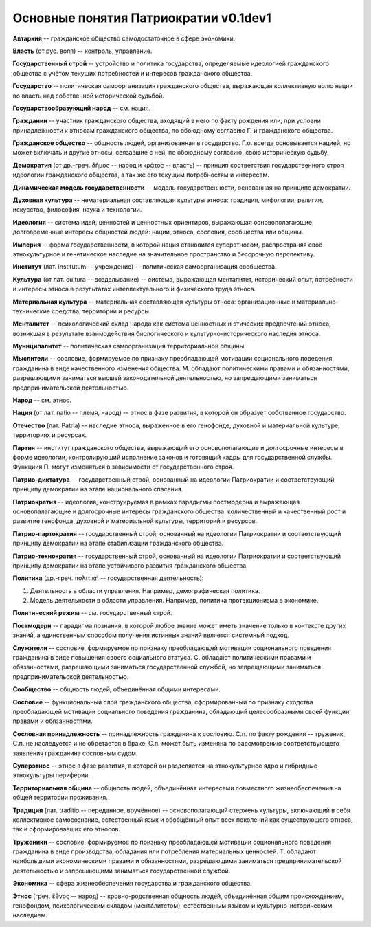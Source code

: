 ######################################
Основные понятия Патриократии v0.1dev1
######################################
**Автаркия** -- гражданское общество самодостаточное в сфере экономики.

**Власть** (от рус. воля) -- контроль, управление.

**Государственный строй** -- устройство и политика государства, определяемые идеологией гражданского общества с учётом текущих потребностей и интересов гражданского общества.

**Государство** -- политическая самоорганизация гражданского общества, выражающая коллективную волю нации во власть над собственной исторической судьбой.

**Государствообразующий народ** -- см. нация.

**Гражданин** -- участник гражданского общества, входящий в него по факту рождения или, при условии принадлежности к этносам гражданского общества, по обоюдному согласию Г. и гражданского общества.

**Гражданское общество** -- общность людей, организованная в государство. Г.о. всегда основывается нацией, но может включать и другие этносы, связавшие с ней, по обоюдному согласию, свою историческую судьбу.

**Демократия** (от др.-греч. δῆμος -- народ и κράτος -- власть) -- принцип соответствия государственного строя идеологии гражданского общества, а так же его текущим потребностям и интересам.

**Динамическая модель государственности** -- модель государственности, основанная на принципе демократии.

**Духовная культура** -- нематериальная составляющая культуры этноса: традиция, мифологии, религии, искусство, философия, наука и технологии.

**Идеология** -- система идей, ценностей и ценностных ориентиров, выражающая основополагающие, долговременные интересы общностей людей: нации, этноса, сословия, сообщества или общины.

**Империя** -- форма государственности, в которой нация становится суперэтносом, распространяя своё этнокультурное и генетическое наследие на значительное пространство и бессрочную перспективу.

**Институт** (лат. institutum -- учреждение) -- политическая самоорганизация сообщества.

**Культура** (от лат. cultura -- возделывание) -- система, выражающая менталитет, исторический опыт, потребности и интересы этноса в результатах интеллектуального и физического труда этноса.

**Материальная культура** -- материальная составляющая культуры этноса: организационные и материально-технические средства, территории и ресурсы.

**Менталитет** -- психологический склад народа как система ценностных и этических предпочтений этноса, возникшая в результате взаимодействия биологического и культурно-исторического наследия этноса.

**Муниципалитет** -- политическая самоорганизация территориальной общины.

**Мыслители** -- сословие, формируемое по признаку преобладающей мотивации соционального поведения гражданина в виде качественного изменения общества. М. обладают политическими правами и обязанностями, разрешающими заниматься высшей законодательной деятельностью, но запрещающими заниматься предпринимательской деятельностью.

**Народ** -- см. этнос.

**Нация** (от лат. natio -- племя, народ) -- этнос в фазе развития, в которой он образует собственное государство.

**Отечество** (лат. Patria) -- наследие этноса, выраженное в его генофонде, духовной и материальной культуре, территориях и ресурсах.

**Партия** -- институт гражданского общества, выражающий его основополагающие и долгосрочные интересы в форме идеологии, контролирующий исполнение законов и готовящий кадры для государственной службы. Функциия П. могут изменяться в зависимости от государственного строя.

**Патрио-диктатура** -- государственный строй, основанный на идеологии Патриократии и соответствующий принципу демократии на этапе национального спасения.

**Патриократия** -- идеология, конструируемая в рамках парадигмы постмодерна и выражающая основопалагающие и долгосрочные интересы гражданского общества: количественный и качественный рост и развитие генофонда, духовной и материальной культуры, территорий и ресурсов.

**Патрио-партократия** -- государственный строй, основанный на идеологии Патриократии и соответствующий принципу демократии на этапе стабилизации гражданского общества.

**Патрио-технократия** -- государственный строй, основанный на идеологии Патриократии и соответствующий принципу демократии на этапе устойчивого развития гражданского общества.

**Политика** (др.-греч. πολιτική -- государственная деятельность):

#. Деятельность в области управления. Например, демографическая политика.
#. Модель деятельности в области управления. Например, политика протекционизма в экономике.

**Политический режим** -- см. государственный строй.

**Постмодерн** -- парадигма познания, в которой любое знание может иметь значение только в контексте других знаний, а единственным способом получения истинных знаний является системный подход.

**Служители** -- сословие, формируемое по признаку преобладающей мотивации соционального поведения гражданина в виде повышения своего социального статуса. С. обладают политическими правами и обязанностями, разрешающими заниматься государственной службой, но запрещающими заниматься предпринимательской деятельностью.

**Сообщество** -- общность людей, объединённая общими интересами.

**Сословие** -- функциональный слой гражданского общества, сформированный по признаку сходства преобладающей мотивации социального поведения гражданина, обладающий целесообразными своей функции правами и обязанностями.

**Сословная принадлежность** -- принадлежность гражданина к сословию. С.п. по факту рождения -- труженик, С.п. не наследуется и не обретается в браке, С.п. может быть изменяна по рассмотрению соответствующего заявления гражданина сословным судом.

**Суперэтнос** -- этнос в фазе развития, в которой он разделяется на этнокультурное ядро и гибридные этнокультуры периферии. 

**Территориальная община** -- общность людей, объединённая интересами совместного жизнеобеспечения на общей территории проживания.

**Традиция** (лат. traditio -- переданное, вручённое) -- основополагающий стержень культуры, включающий в себя коллективное самосознание, естественный язык и обобщённый опыт всех поколений как существующего этноса, так и сформировавших его этносов.

**Труженики** -- сословие, формируемое по признаку преобладающей мотивации соционального поведения гражданина в виде производства, обладания или потребления материальных ценностей. Т. обладают наибольшими экономическими правами и обязанностями, разрешающими заниматься предпринимательской деятельностью и запрещающими заниматься государственной службой.

**Экономика** -- сфера жизнеобеспечения государства и гражданского общества.

**Этнос** (греч. ἔθνος -- народ) -- кровно-родственная общность людей, объединённая общим происхождением, генофондом, психологическим складом (менталитетом), естественным языком и культурно-историческим наследием.
